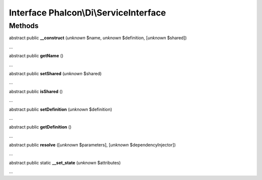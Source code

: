 Interface **Phalcon\\Di\\ServiceInterface**
===========================================

Methods
-------

abstract public  **__construct** (*unknown* $name, *unknown* $definition, [*unknown* $shared])

...


abstract public  **getName** ()

...


abstract public  **setShared** (*unknown* $shared)

...


abstract public  **isShared** ()

...


abstract public  **setDefinition** (*unknown* $definition)

...


abstract public  **getDefinition** ()

...


abstract public  **resolve** ([*unknown* $parameters], [*unknown* $dependencyInjector])

...


abstract public static  **__set_state** (*unknown* $attributes)

...


